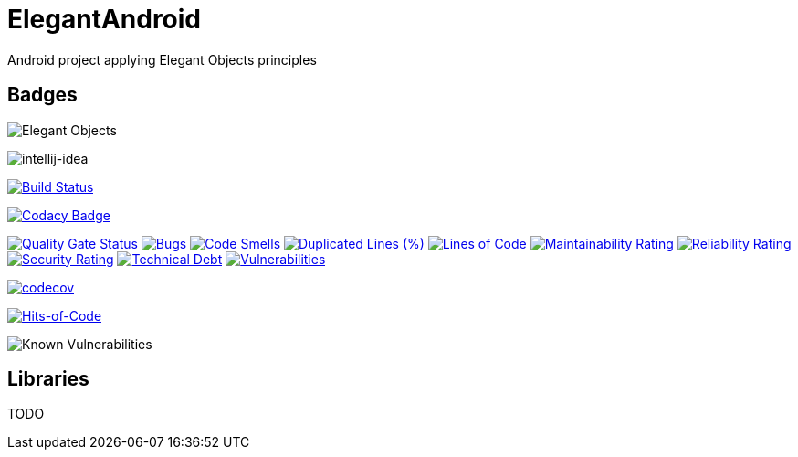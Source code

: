 = ElegantAndroid

Android project applying Elegant Objects principles

== Badges

image:https://www.elegantobjects.org/badge.svg[Elegant Objects]

image:https://www.elegantobjects.org/intellij-idea.svg[intellij-idea]

https://app.bitrise.io/app/4b269ce2e4a54a10[image:https://app.bitrise.io/app/4b269ce2e4a54a10/status.svg?token=cB1XomN4oEA59zjl1ijlig&branch=master[Build Status]]

https://www.codacy.com/manual/romain-rochegude_2/elegant-android?utm_source=github.com&utm_medium=referral&utm_content=RoRoche/elegant-android&utm_campaign=Badge_Grade[image:https://api.codacy.com/project/badge/Grade/d7359fec6496408995789436543473d9[Codacy Badge]]

https://sonarcloud.io/dashboard?id=RoRoche_elegant-android[image:https://sonarcloud.io/api/project_badges/measure?project=RoRoche_elegant-android&metric=alert_status[Quality
Gate Status]]
https://sonarcloud.io/dashboard?id=RoRoche_elegant-android[image:https://sonarcloud.io/api/project_badges/measure?project=RoRoche_elegant-android&metric=bugs[Bugs]]
https://sonarcloud.io/dashboard?id=RoRoche_elegant-android[image:https://sonarcloud.io/api/project_badges/measure?project=RoRoche_elegant-android&metric=code_smells[Code
Smells]]
https://sonarcloud.io/dashboard?id=RoRoche_elegant-android[image:https://sonarcloud.io/api/project_badges/measure?project=RoRoche_elegant-android&metric=duplicated_lines_density[Duplicated
Lines (%)]]
https://sonarcloud.io/dashboard?id=RoRoche_elegant-android[image:https://sonarcloud.io/api/project_badges/measure?project=RoRoche_elegant-android&metric=ncloc[Lines
of Code]]
https://sonarcloud.io/dashboard?id=RoRoche_elegant-android[image:https://sonarcloud.io/api/project_badges/measure?project=RoRoche_elegant-android&metric=sqale_rating[Maintainability
Rating]]
https://sonarcloud.io/dashboard?id=RoRoche_elegant-android[image:https://sonarcloud.io/api/project_badges/measure?project=RoRoche_elegant-android&metric=reliability_rating[Reliability
Rating]]
https://sonarcloud.io/dashboard?id=RoRoche_elegant-android[image:https://sonarcloud.io/api/project_badges/measure?project=RoRoche_elegant-android&metric=security_rating[Security
Rating]]
https://sonarcloud.io/dashboard?id=RoRoche_elegant-android[image:https://sonarcloud.io/api/project_badges/measure?project=RoRoche_elegant-android&metric=sqale_index[Technical
Debt]]
https://sonarcloud.io/dashboard?id=RoRoche_elegant-android[image:https://sonarcloud.io/api/project_badges/measure?project=RoRoche_elegant-android&metric=vulnerabilities[Vulnerabilities]]

https://codecov.io/gh/RoRoche/elegant-android[image:https://codecov.io/gh/RoRoche/elegant-android/branch/master/graph/badge.svg[codecov]]

https://hitsofcode.com/view/github/RoRoche/elegant-android[image:https://hitsofcode.com/github/RoRoche/elegant-android[Hits-of-Code]]

image::https://snyk.io/test/github/RoRoche/elegant-android/badge.svg[Known Vulnerabilities]

== Libraries

TODO
